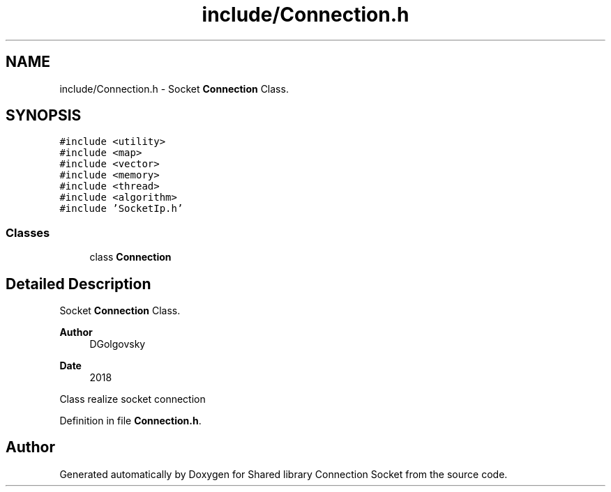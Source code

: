 .TH "include/Connection.h" 3 "Mon Nov 16 2020" "Version 01" "Shared library Connection Socket" \" -*- nroff -*-
.ad l
.nh
.SH NAME
include/Connection.h \- Socket \fBConnection\fP Class\&.  

.SH SYNOPSIS
.br
.PP
\fC#include <utility>\fP
.br
\fC#include <map>\fP
.br
\fC#include <vector>\fP
.br
\fC#include <memory>\fP
.br
\fC#include <thread>\fP
.br
\fC#include <algorithm>\fP
.br
\fC#include 'SocketIp\&.h'\fP
.br

.SS "Classes"

.in +1c
.ti -1c
.RI "class \fBConnection\fP"
.br
.in -1c
.SH "Detailed Description"
.PP 
Socket \fBConnection\fP Class\&. 


.PP
\fBAuthor\fP
.RS 4
DGolgovsky 
.RE
.PP
\fBDate\fP
.RS 4
2018
.RE
.PP
Class realize socket connection 
.PP
Definition in file \fBConnection\&.h\fP\&.
.SH "Author"
.PP 
Generated automatically by Doxygen for Shared library Connection Socket from the source code\&.
